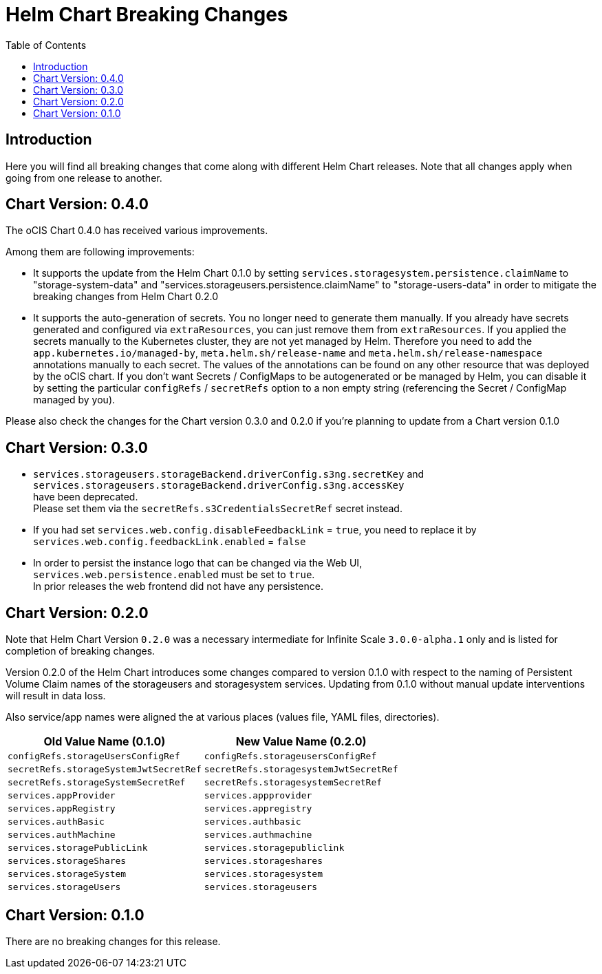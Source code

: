 = Helm Chart Breaking Changes
:toc: right
:description: Here you will find all breaking changes that come along with different Helm Chart releases. Note that all changes apply when going from one release to another.

////
Note that there is only this one master file for all breaking changes.
For each breaking changes block you need:
* a new section on top of the lastest one. (actual first, former second)
* directly above the section an ID (see below how it is done) with the corresponding version equal to the version name so it can be accessed via an anchor. This cannot be automated and must be maintained manually.
* Even if there are no breaking changes, add a section telling that there are no breaking changes.
* You cannot substitute the version with an attribute like {helm_tab_2_tab_text} as the attribute changes and the content here needs to be static.
* If there are more than two sections, you can delete some or all except the last two which are mandatory to be present because of referencing.
** Double check the orchestration.adoc file if things need to be adapted (in section breaking changes)
////

== Introduction

{description}

[id=0.4.0]
== Chart Version: 0.4.0

The oCIS Chart 0.4.0 has received various improvements.

Among them are following improvements:

- It supports the update from the Helm Chart 0.1.0 by setting `services.storagesystem.persistence.claimName` to "storage-system-data" and "services.storageusers.persistence.claimName" to "storage-users-data" in order to mitigate the breaking changes from Helm Chart 0.2.0

- It supports the auto-generation of secrets. You no longer need to generate them manually. If you already have secrets generated and configured via `extraResources`, you can just remove them from `extraResources`. If you applied the secrets manually to the Kubernetes cluster, they are not yet managed by Helm. Therefore you need to add the `app.kubernetes.io/managed-by`, `meta.helm.sh/release-name` and `meta.helm.sh/release-namespace` annotations manually to each secret. The values of the annotations can be found on any other resource that was deployed by the oCIS chart. If you don't want Secrets / ConfigMaps to be autogenerated or be managed by Helm, you can disable it by setting the particular `configRefs` / `secretRefs` option to a non empty string (referencing the Secret / ConfigMap managed by you).

Please also check the changes for the Chart version 0.3.0 and 0.2.0 if you're planning to update from a Chart version 0.1.0

[id=0.3.0]
== Chart Version: 0.3.0

* `services.storageusers.storageBackend.driverConfig.s3ng.secretKey` and +
 `services.storageusers.storageBackend.driverConfig.s3ng.accessKey` +
have been deprecated. +
Please set them via the `secretRefs.s3CredentialsSecretRef` secret instead.

* If you had set `services.web.config.disableFeedbackLink` = `true`, you need to replace it by +
`services.web.config.feedbackLink.enabled` = `false`

* In order to persist the instance logo that can be changed via the Web UI, +
`services.web.persistence.enabled` must be set to `true`. +
In prior releases the web frontend did not have any persistence.

[id=0.2.0]
== Chart Version: 0.2.0

Note that Helm Chart Version `0.2.0` was a necessary intermediate for Infinite Scale `3.0.0-alpha.1` only and is listed for completion of breaking changes.

Version 0.2.0 of the Helm Chart introduces some changes compared to version 0.1.0 with respect to the naming of Persistent Volume Claim names of the storageusers and storagesystem services. Updating from 0.1.0 without manual update interventions will result in data loss.

Also service/app names were aligned the at various places (values file, YAML files, directories).

[width=100%,cols="~,~",options=header]
|===
| Old Value Name (0.1.0)
| New Value Name (0.2.0)

| `configRefs.storageUsersConfigRef`
| `configRefs.storageusersConfigRef`

| `secretRefs.storageSystemJwtSecretRef`
| `secretRefs.storagesystemJwtSecretRef`

| `secretRefs.storageSystemSecretRef`
| `secretRefs.storagesystemSecretRef`

| `services.appProvider`
| `services.appprovider`

| `services.appRegistry`
| `services.appregistry`

| `services.authBasic`
| `services.authbasic`

| `services.authMachine`
| `services.authmachine`

| `services.storagePublicLink`
| `services.storagepubliclink`

| `services.storageShares`
| `services.storageshares`

| `services.storageSystem`
| `services.storagesystem`

| `services.storageUsers`
| `services.storageusers`
|===

[id=0.1.0]
== Chart Version: 0.1.0

There are no breaking changes for this release.

